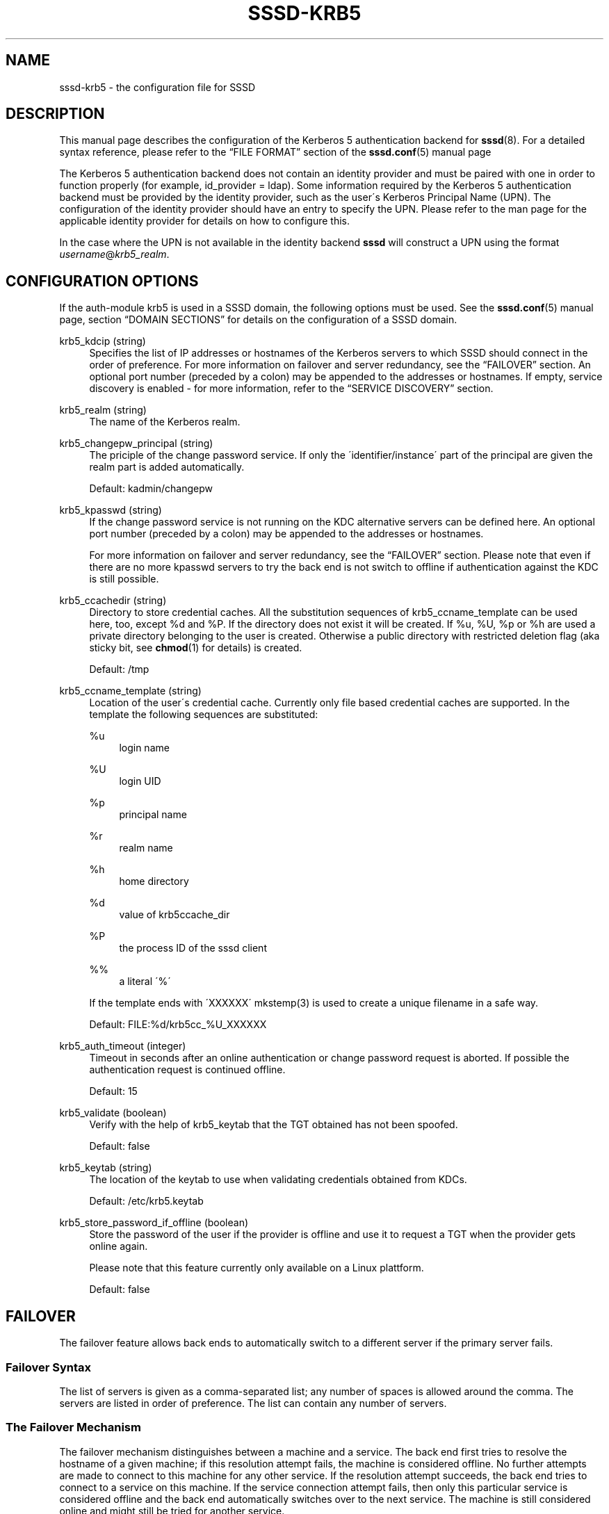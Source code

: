 '\" t
.\"     Title: sssd-krb5
.\"    Author: The SSSD upstream - http://fedorahosted.org/sssd
.\" Generator: DocBook XSL Stylesheets v1.75.2 <http://docbook.sf.net/>
.\"      Date: 05/24/2010
.\"    Manual: File Formats and Conventions
.\"    Source: SSSD
.\"  Language: English
.\"
.TH "SSSD\-KRB5" "5" "05/24/2010" "SSSD" "File Formats and Conventions"
.\" -----------------------------------------------------------------
.\" * set default formatting
.\" -----------------------------------------------------------------
.\" disable hyphenation
.nh
.\" disable justification (adjust text to left margin only)
.ad l
.\" -----------------------------------------------------------------
.\" * MAIN CONTENT STARTS HERE *
.\" -----------------------------------------------------------------
.SH "NAME"
sssd-krb5 \- the configuration file for SSSD
.SH "DESCRIPTION"
.PP
This manual page describes the configuration of the Kerberos 5 authentication backend for
\fBsssd\fR(8)\&. For a detailed syntax reference, please refer to the
\(lqFILE FORMAT\(rq
section of the
\fBsssd.conf\fR(5)
manual page
.PP
The Kerberos 5 authentication backend does not contain an identity provider and must be paired with one in order to function properly (for example, id_provider = ldap)\&. Some information required by the Kerberos 5 authentication backend must be provided by the identity provider, such as the user\'s Kerberos Principal Name (UPN)\&. The configuration of the identity provider should have an entry to specify the UPN\&. Please refer to the man page for the applicable identity provider for details on how to configure this\&.
.PP
In the case where the UPN is not available in the identity backend
\fBsssd\fR
will construct a UPN using the format
\fIusername\fR@\fIkrb5_realm\fR\&.
.SH "CONFIGURATION OPTIONS"
.PP
If the auth\-module krb5 is used in a SSSD domain, the following options must be used\&. See the
\fBsssd.conf\fR(5)
manual page, section
\(lqDOMAIN SECTIONS\(rq
for details on the configuration of a SSSD domain\&.
.PP
krb5_kdcip (string)
.RS 4
Specifies the list of IP addresses or hostnames of the Kerberos servers to which SSSD should connect in the order of preference\&. For more information on failover and server redundancy, see the
\(lqFAILOVER\(rq
section\&. An optional port number (preceded by a colon) may be appended to the addresses or hostnames\&. If empty, service discovery is enabled \- for more information, refer to the
\(lqSERVICE DISCOVERY\(rq
section\&.
.RE
.PP
krb5_realm (string)
.RS 4
The name of the Kerberos realm\&.
.RE
.PP
krb5_changepw_principal (string)
.RS 4
The priciple of the change password service\&. If only the \'identifier/instance\' part of the principal are given the realm part is added automatically\&.
.sp
Default: kadmin/changepw
.RE
.PP
krb5_kpasswd (string)
.RS 4
If the change password service is not running on the KDC alternative servers can be defined here\&. An optional port number (preceded by a colon) may be appended to the addresses or hostnames\&.
.sp
For more information on failover and server redundancy, see the
\(lqFAILOVER\(rq
section\&. Please note that even if there are no more kpasswd servers to try the back end is not switch to offline if authentication against the KDC is still possible\&.
.RE
.PP
krb5_ccachedir (string)
.RS 4
Directory to store credential caches\&. All the substitution sequences of krb5_ccname_template can be used here, too, except %d and %P\&. If the directory does not exist it will be created\&. If %u, %U, %p or %h are used a private directory belonging to the user is created\&. Otherwise a public directory with restricted deletion flag (aka sticky bit, see
\fBchmod\fR(1)
for details) is created\&.
.sp
Default: /tmp
.RE
.PP
krb5_ccname_template (string)
.RS 4
Location of the user\'s credential cache\&. Currently only file based credential caches are supported\&. In the template the following sequences are substituted:
.PP
%u
.RS 4
login name
.RE
.PP
%U
.RS 4
login UID
.RE
.PP
%p
.RS 4
principal name
.RE
.PP
%r
.RS 4
realm name
.RE
.PP
%h
.RS 4
home directory
.RE
.PP
%d
.RS 4
value of krb5ccache_dir
.RE
.PP
%P
.RS 4
the process ID of the sssd client
.RE
.PP
%%
.RS 4
a literal \'%\'
.RE
.sp
If the template ends with \'XXXXXX\' mkstemp(3) is used to create a unique filename in a safe way\&.
.sp
Default: FILE:%d/krb5cc_%U_XXXXXX
.RE
.PP
krb5_auth_timeout (integer)
.RS 4
Timeout in seconds after an online authentication or change password request is aborted\&. If possible the authentication request is continued offline\&.
.sp
Default: 15
.RE
.PP
krb5_validate (boolean)
.RS 4
Verify with the help of krb5_keytab that the TGT obtained has not been spoofed\&.
.sp
Default: false
.RE
.PP
krb5_keytab (string)
.RS 4
The location of the keytab to use when validating credentials obtained from KDCs\&.
.sp
Default: /etc/krb5\&.keytab
.RE
.PP
krb5_store_password_if_offline (boolean)
.RS 4
Store the password of the user if the provider is offline and use it to request a TGT when the provider gets online again\&.
.sp
Please note that this feature currently only available on a Linux plattform\&.
.sp
Default: false
.RE
.SH "FAILOVER"
.PP
The failover feature allows back ends to automatically switch to a different server if the primary server fails\&.
.SS "Failover Syntax"
.PP
The list of servers is given as a comma\-separated list; any number of spaces is allowed around the comma\&. The servers are listed in order of preference\&. The list can contain any number of servers\&.
.SS "The Failover Mechanism"
.PP
The failover mechanism distinguishes between a machine and a service\&. The back end first tries to resolve the hostname of a given machine; if this resolution attempt fails, the machine is considered offline\&. No further attempts are made to connect to this machine for any other service\&. If the resolution attempt succeeds, the back end tries to connect to a service on this machine\&. If the service connection attempt fails, then only this particular service is considered offline and the back end automatically switches over to the next service\&. The machine is still considered online and might still be tried for another service\&.
.PP
Further connection attempts are made to machines or services marked as offline after a specified period of time; this is currently hard coded to 30 seconds\&.
.PP
If there are no more machines to try, the back end as a whole switches to offline mode, and then attempts to reconnect every 30 seconds\&.
.SH "SERVICE DISCOVERY"
.PP
The service discovery feature allows back ends to automatically find the appropriate servers to connect to using a special DNS query\&.
.SS "Configuration"
.PP
If no servers are specified, the back end automatically uses service discovery to try to find a server\&. Optionally, the user may choose to use both fixed server addresses and service discovery by inserting a special keyword,
\(lq_srv_\(rq, in the list of servers\&. The order of preference is maintained\&. This feature is useful if, for example, the user prefers to use service discovery whenever possible, and fall back to a specific server when no servers can be discovered using DNS\&.
.SS "The domain name"
.PP
The name of the SSSD domain is used as the domain part of the service discovery DNS query\&.
.SS "See Also"
.PP
For more information on the service discovery mechanism, refer to RFC 2782\&.
.SH "EXAMPLE"
.PP
The following example assumes that SSSD is correctly configured and FOO is one of the domains in the
\fI[sssd]\fR
section\&. This example shows only configuration of Kerberos authentication, it does not include any identity provider\&.
.PP

.sp
.if n \{\
.RS 4
.\}
.nf
    [domain/FOO]
    auth_provider = krb5
    krb5_kdcip = 192\&.168\&.1\&.1
    krb5_realm = EXAMPLE\&.COM
.fi
.if n \{\
.RE
.\}
.sp
.SH "SEE ALSO"
.PP

\fBsssd.conf\fR(5),
\fBsssd-ldap\fR(5),
\fBsssd\fR(8)
.SH "AUTHORS"
.PP
\fBThe SSSD upstream \- http://fedorahosted\&.org/sssd\fR
